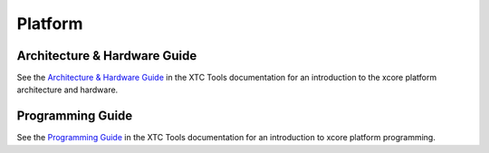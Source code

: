 ########
Platform
########

*****************************
Architecture & Hardware Guide
*****************************

See the `Architecture & Hardware Guide <https://www.xmos.ai/documentation/XM-014363-PC-5/html/arch-hw-guide/index.html>`_ in the XTC Tools documentation for an introduction to the xcore platform architecture and hardware.

*****************
Programming Guide
*****************

See the `Programming Guide <https://www.xmos.ai/documentation/XM-014363-PC-5/html/prog-guide/index.html>`_ in the XTC Tools documentation for an introduction to xcore platform programming.
